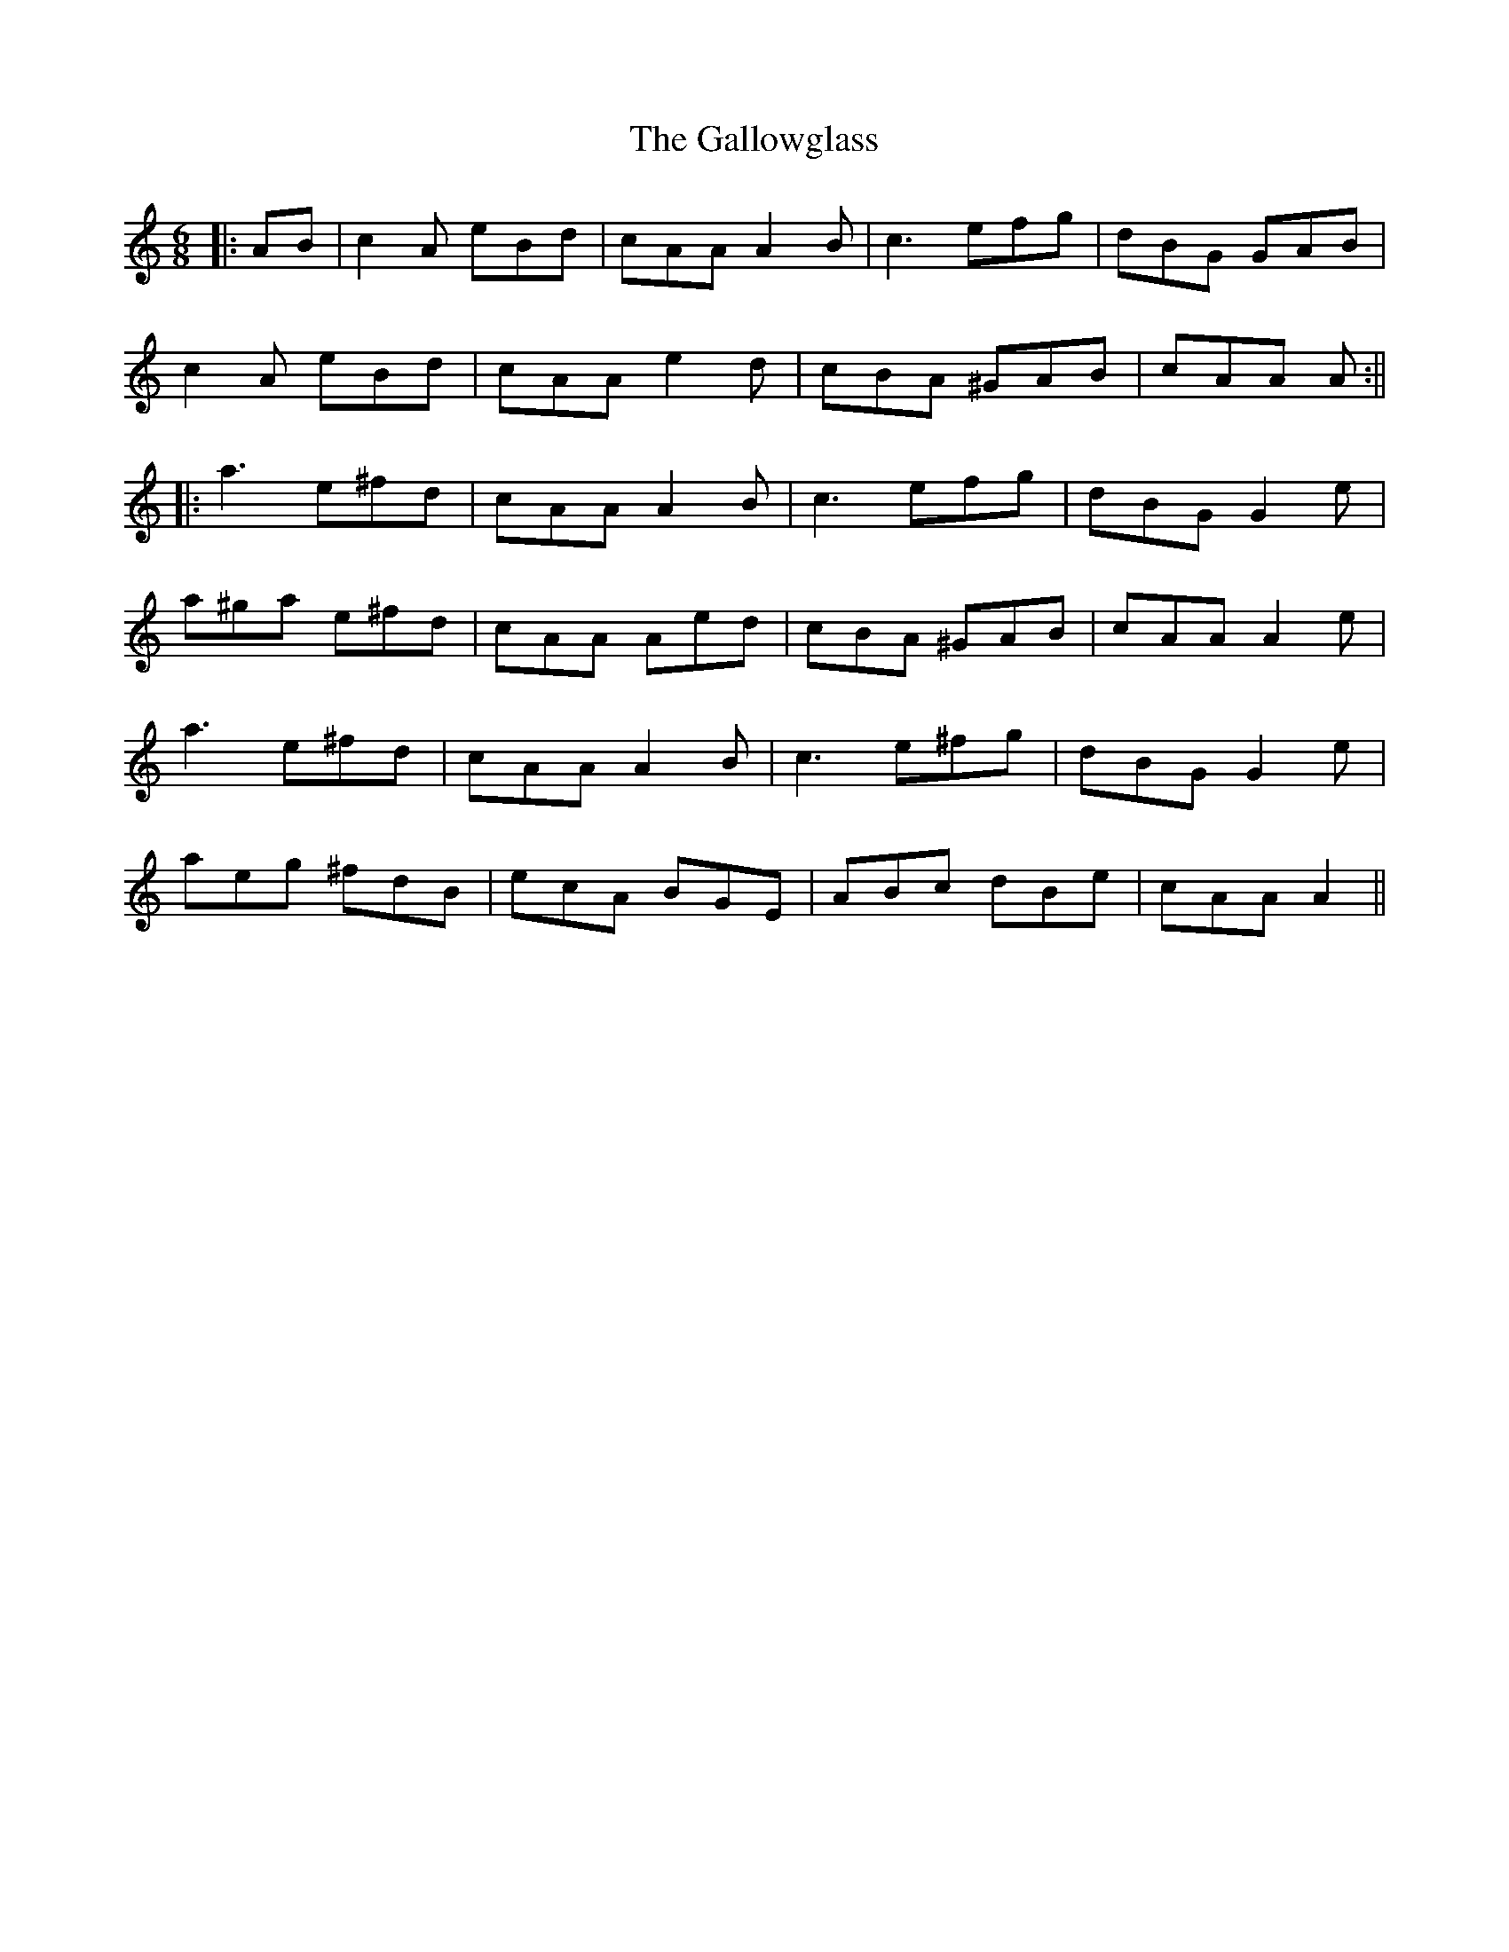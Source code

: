 X: 2
T: Gallowglass, The
Z: JACKB
S: https://thesession.org/tunes/1369#setting14721
R: jig
M: 6/8
L: 1/8
K: Amin
|:AB|c2A eBd|cAA A2B|c3 efg|dBG GAB|c2A eBd|cAA e2d|cBA ^GAB|cAA A:|||:a3 e^fd|cAA A2B|c3 efg|dBG G2e|a^ga e^fd|cAA Aed|cBA ^GAB|cAA A2e|a3 e^fd|cAA A2B|c3 e^fg|dBG G2e|aeg ^fdB|ecA BGE|ABc dBe|cAA A2||
